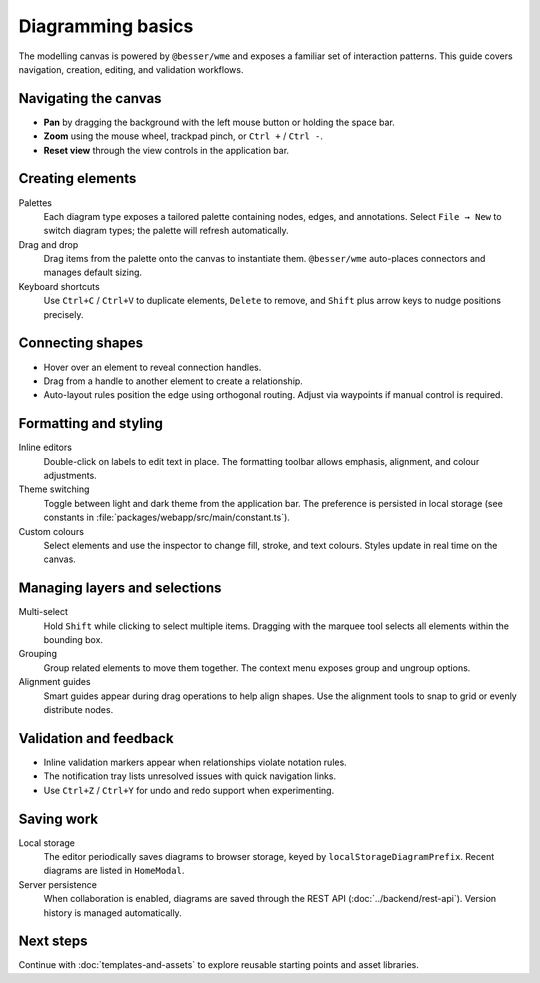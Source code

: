 Diagramming basics
==================

The modelling canvas is powered by ``@besser/wme`` and exposes a familiar set of
interaction patterns. This guide covers navigation, creation, editing, and
validation workflows.

Navigating the canvas
---------------------

* **Pan** by dragging the background with the left mouse button or holding the
  space bar.
* **Zoom** using the mouse wheel, trackpad pinch, or ``Ctrl +`` / ``Ctrl -``.
* **Reset view** through the view controls in the application bar.

Creating elements
-----------------

Palettes
    Each diagram type exposes a tailored palette containing nodes, edges, and
    annotations. Select ``File → New`` to switch diagram types; the palette will
    refresh automatically.
Drag and drop
    Drag items from the palette onto the canvas to instantiate them. ``@besser/wme``
    auto-places connectors and manages default sizing.
Keyboard shortcuts
    Use ``Ctrl+C`` / ``Ctrl+V`` to duplicate elements, ``Delete`` to remove, and
    ``Shift`` plus arrow keys to nudge positions precisely.

Connecting shapes
-----------------

* Hover over an element to reveal connection handles.
* Drag from a handle to another element to create a relationship.
* Auto-layout rules position the edge using orthogonal routing. Adjust via
  waypoints if manual control is required.

Formatting and styling
----------------------

Inline editors
    Double-click on labels to edit text in place. The formatting toolbar allows
    emphasis, alignment, and colour adjustments.
Theme switching
    Toggle between light and dark theme from the application bar. The preference
    is persisted in local storage (see constants in
    :file:`packages/webapp/src/main/constant.ts`).
Custom colours
    Select elements and use the inspector to change fill, stroke, and text
    colours. Styles update in real time on the canvas.

Managing layers and selections
------------------------------

Multi-select
    Hold ``Shift`` while clicking to select multiple items. Dragging with the
    marquee tool selects all elements within the bounding box.
Grouping
    Group related elements to move them together. The context menu exposes group
    and ungroup options.
Alignment guides
    Smart guides appear during drag operations to help align shapes. Use the
    alignment tools to snap to grid or evenly distribute nodes.

Validation and feedback
-----------------------

* Inline validation markers appear when relationships violate notation rules.
* The notification tray lists unresolved issues with quick navigation links.
* Use ``Ctrl+Z`` / ``Ctrl+Y`` for undo and redo support when experimenting.

Saving work
-----------

Local storage
    The editor periodically saves diagrams to browser storage, keyed by
    ``localStorageDiagramPrefix``. Recent diagrams are listed in ``HomeModal``.
Server persistence
    When collaboration is enabled, diagrams are saved through the REST API
    (:doc:`../backend/rest-api`). Version history is managed automatically.

Next steps
----------

Continue with :doc:`templates-and-assets` to explore reusable starting points
and asset libraries.
